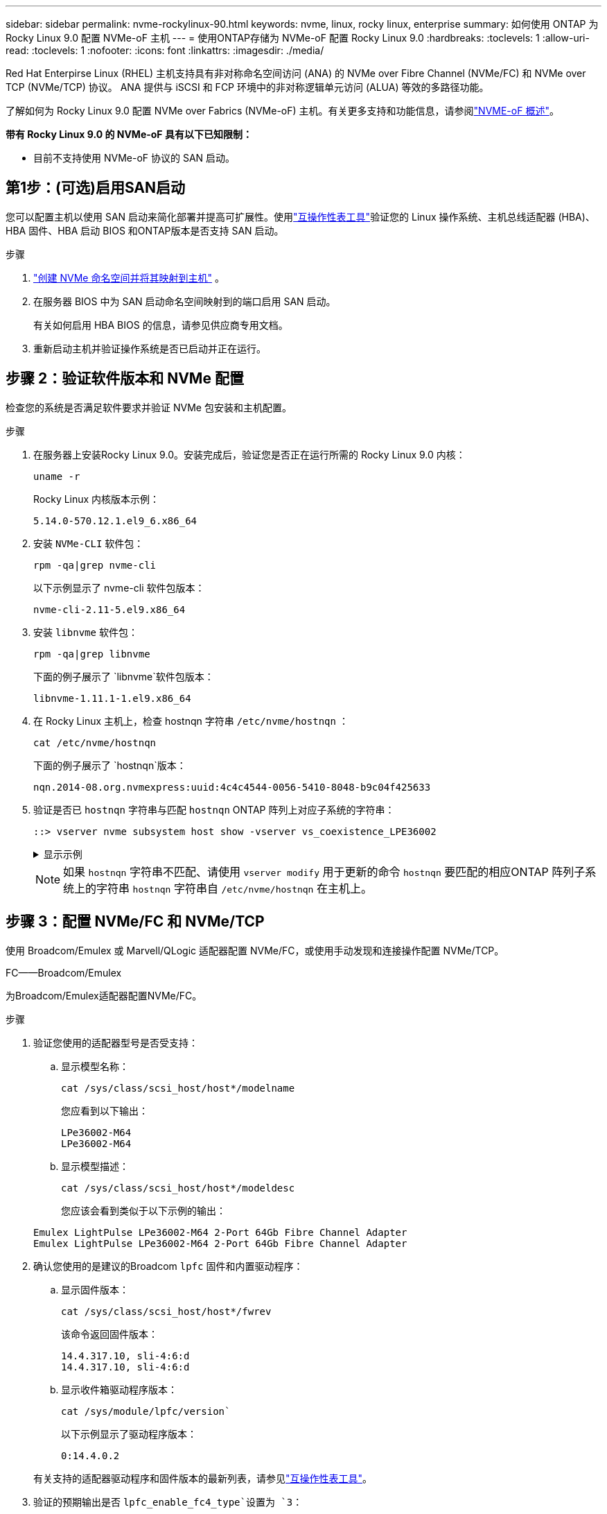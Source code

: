 ---
sidebar: sidebar 
permalink: nvme-rockylinux-90.html 
keywords: nvme, linux, rocky linux, enterprise 
summary: 如何使用 ONTAP 为 Rocky Linux 9.0 配置 NVMe-oF 主机 
---
= 使用ONTAP存储为 NVMe-oF 配置 Rocky Linux 9.0
:hardbreaks:
:toclevels: 1
:allow-uri-read: 
:toclevels: 1
:nofooter: 
:icons: font
:linkattrs: 
:imagesdir: ./media/


[role="lead"]
Red Hat Enterpirse Linux (RHEL) 主机支持具有非对称命名空间访问 (ANA) 的 NVMe over Fibre Channel (NVMe/FC) 和 NVMe over TCP (NVMe/TCP) 协议。  ANA 提供与 iSCSI 和 FCP 环境中的非对称逻辑单元访问 (ALUA) 等效的多路径功能。

了解如何为 Rocky Linux 9.0 配置 NVMe over Fabrics (NVMe-oF) 主机。有关更多支持和功能信息，请参阅link:hu-nvme-index.html["NVME-oF 概述"^]。

*带有 Rocky Linux 9.0 的 NVMe-oF 具有以下已知限制：*

* 目前不支持使用 NVMe-oF 协议的 SAN 启动。




== 第1步：(可选)启用SAN启动

您可以配置主机以使用 SAN 启动来简化部署并提高可扩展性。使用link:https://mysupport.netapp.com/matrix/#welcome["互操作性表工具"^]验证您的 Linux 操作系统、主机总线适配器 (HBA)、HBA 固件、HBA 启动 BIOS 和ONTAP版本是否支持 SAN 启动。

.步骤
. https://docs.netapp.com/us-en/ontap/san-admin/create-nvme-namespace-subsystem-task.html["创建 NVMe 命名空间并将其映射到主机"^] 。
. 在服务器 BIOS 中为 SAN 启动命名空间映射到的端口启用 SAN 启动。
+
有关如何启用 HBA BIOS 的信息，请参见供应商专用文档。

. 重新启动主机并验证操作系统是否已启动并正在运行。




== 步骤 2：验证软件版本和 NVMe 配置

检查您的系统是否满足软件要求并验证 NVMe 包安装和主机配置。

.步骤
. 在服务器上安装Rocky Linux 9.0。安装完成后，验证您是否正在运行所需的 Rocky Linux 9.0 内核：
+
[source, cli]
----
uname -r
----
+
Rocky Linux 内核版本示例：

+
[listing]
----
5.14.0-570.12.1.el9_6.x86_64
----
. 安装 `NVMe-CLI` 软件包：
+
[source, cli]
----
rpm -qa|grep nvme-cli
----
+
以下示例显示了 nvme-cli 软件包版本：

+
[listing]
----
nvme-cli-2.11-5.el9.x86_64
----
. 安装 `libnvme` 软件包：
+
[source, cli]
----
rpm -qa|grep libnvme
----
+
下面的例子展示了 `libnvme`软件包版本：

+
[listing]
----
libnvme-1.11.1-1.el9.x86_64
----
. 在 Rocky Linux 主机上，检查 hostnqn 字符串 `/etc/nvme/hostnqn` ：
+
[source, cli]
----
cat /etc/nvme/hostnqn
----
+
下面的例子展示了 `hostnqn`版本：

+
[listing]
----
nqn.2014-08.org.nvmexpress:uuid:4c4c4544-0056-5410-8048-b9c04f425633
----
. 验证是否已 `hostnqn` 字符串与匹配 `hostnqn` ONTAP 阵列上对应子系统的字符串：
+
[source, cli]
----
::> vserver nvme subsystem host show -vserver vs_coexistence_LPE36002
----
+
.显示示例
[%collapsible]
====
[listing]
----
Vserver Subsystem Priority  Host NQN
------- --------- --------  ------------------------------------------------
vs_coexistence_LPE36002
        nvme
                  regular   nqn.2014-08.org.nvmexpress:uuid:4c4c4544-0056-5410-8048-b9c04f425633
        nvme_1
                  regular   nqn.2014-08.org.nvmexpress:uuid:4c4c4544-0056-5410-8048-b9c04f425633
        nvme_2
                  regular   nqn.2014-08.org.nvmexpress:uuid:4c4c4544-0056-5410-8048-b9c04f425633
        nvme_3
                  regular   nqn.2014-08.org.nvmexpress:uuid:4c4c4544-0056-5410-8048-b9c04f425633
4 entries were displayed.
----
====
+

NOTE: 如果 `hostnqn` 字符串不匹配、请使用 `vserver modify` 用于更新的命令 `hostnqn` 要匹配的相应ONTAP 阵列子系统上的字符串 `hostnqn` 字符串自 `/etc/nvme/hostnqn` 在主机上。





== 步骤 3：配置 NVMe/FC 和 NVMe/TCP

使用 Broadcom/Emulex 或 Marvell/QLogic 适配器配置 NVMe/FC，或使用手动发现和连接操作配置 NVMe/TCP。

[role="tabbed-block"]
====
.FC——Broadcom/Emulex
--
为Broadcom/Emulex适配器配置NVMe/FC。

.步骤
. 验证您使用的适配器型号是否受支持：
+
.. 显示模型名称：
+
[source, cli]
----
cat /sys/class/scsi_host/host*/modelname
----
+
您应看到以下输出：

+
[listing]
----
LPe36002-M64
LPe36002-M64
----
.. 显示模型描述：
+
[source, cli]
----
cat /sys/class/scsi_host/host*/modeldesc
----
+
您应该会看到类似于以下示例的输出：

+
[listing]
----
Emulex LightPulse LPe36002-M64 2-Port 64Gb Fibre Channel Adapter
Emulex LightPulse LPe36002-M64 2-Port 64Gb Fibre Channel Adapter
----


. 确认您使用的是建议的Broadcom `lpfc` 固件和内置驱动程序：
+
.. 显示固件版本：
+
[source, cli]
----
cat /sys/class/scsi_host/host*/fwrev
----
+
该命令返回固件版本：

+
[listing]
----
14.4.317.10, sli-4:6:d
14.4.317.10, sli-4:6:d
----
.. 显示收件箱驱动程序版本：
+
[source, cli]
----
cat /sys/module/lpfc/version`
----
+
以下示例显示了驱动程序版本：

+
[listing]
----
0:14.4.0.2
----


+
有关支持的适配器驱动程序和固件版本的最新列表，请参见link:https://mysupport.netapp.com/matrix/["互操作性表工具"^]。

. 验证的预期输出是否 `lpfc_enable_fc4_type`设置为 `3`：
+
[source, cli]
----
cat /sys/module/lpfc/parameters/lpfc_enable_fc4_type
----
. 验证是否可以查看启动程序端口：
+
[source, cli]
----
cat /sys/class/fc_host/host*/port_name
----
+
以下示例显示端口标识：

+
[listing]
----
0x100000109bf044b1
0x100000109bf044b2
----
. 验证启动程序端口是否联机：
+
[source, cli]
----
cat /sys/class/fc_host/host*/port_state
----
+
您应看到以下输出：

+
[listing]
----
Online
Online
----
. 验证NVMe/FC启动程序端口是否已启用且目标端口是否可见：
+
[source, cli]
----
cat /sys/class/scsi_host/host*/nvme_info
----
+
.显示示例
[%collapsible]
=====
[listing, subs="+quotes"]
----
NVME Initiator Enabled
XRI Dist lpfc2 Total 6144 IO 5894 ELS 250
NVME LPORT lpfc2 WWPN x100000109bf044b1 WWNN x200000109bf044b1 DID x022a00 *ONLINE*
NVME RPORT       WWPN x202fd039eaa7dfc8 WWNN x202cd039eaa7dfc8 DID x021310 *TARGET DISCSRVC ONLINE*
NVME RPORT       WWPN x202dd039eaa7dfc8 WWNN x202cd039eaa7dfc8 DID x020b10 *TARGET DISCSRVC ONLINE*

NVME Statistics
LS: Xmt 0000000810 Cmpl 0000000810 Abort 00000000
LS XMIT: Err 00000000  CMPL: xb 00000000 Err 00000000
Total FCP Cmpl 000000007b098f07 Issue 000000007aee27c4 OutIO ffffffffffe498bd
        abort 000013b4 noxri 00000000 nondlp 00000058 qdepth 00000000 wqerr 00000000 err 00000000
FCP CMPL: xb 000013b4 Err 00021443

NVME Initiator Enabled
XRI Dist lpfc3 Total 6144 IO 5894 ELS 250
NVME LPORT lpfc3 WWPN x100000109bf044b2 WWNN x200000109bf044b2 DID x021b00 *ONLINE*
NVME RPORT       WWPN x2033d039eaa7dfc8 WWNN x202cd039eaa7dfc8 DID x020110 *TARGET DISCSRVC ONLINE*
NVME RPORT       WWPN x2032d039eaa7dfc8 WWNN x202cd039eaa7dfc8 DID x022910 *TARGET DISCSRVC ONLINE*

NVME Statistics
LS: Xmt 0000000840 Cmpl 0000000840 Abort 00000000
LS XMIT: Err 00000000  CMPL: xb 00000000 Err 00000000
Total FCP Cmpl 000000007afd4434 Issue 000000007ae31b83 OutIO ffffffffffe5d74f
        abort 000014a5 noxri 00000000 nondlp 0000006a qdepth 00000000 wqerr 00000000 err 00000000
FCP CMPL: xb 000014a5 Err 0002149a
----
=====


--
.FC——Marvell/QLogic
--
为Marvell/QLogic适配器配置NVMe/FC。

.步骤
. 验证您是否正在运行受支持的适配器驱动程序和固件版本：
+
[source, cli]
----
cat /sys/class/fc_host/host*/symbolic_name
----
+
以下示例显示了驱动程序和固件版本：

+
[listing]
----
QLE2742 FW:v9.14.00 DVR:v10.02.09.200-k
QLE2742 FW:v9.14.00 DVR:v10.02.09.200-k
----
. 请验证 `ql2xnvmeenable` 已设置。这样、Marvell适配器便可用作NVMe/FC启动程序：
+
[source, cli]
----
cat /sys/module/qla2xxx/parameters/ql2xnvmeenable
----
+
预期输出为1。



--
.TCP
--
NVMe/TCP 协议不支持自动连接操作。相反，您可以通过执行 NVMe/TCP 来发现 NVMe/TCP 子系统和命名空间 `connect`或者 `connect-all`手动操作。

.步骤
. 检查启动器端口是否可以跨支持的 NVMe/TCP LIF 获取发现日志页面数据：
+
[listing]
----
nvme discover -t tcp -w host-traddr -a traddr
----
+
.显示示例
[%collapsible]
=====
[listing, subs="+quotes"]
----
nvme discover -t tcp -w 192.168.1.31 -a 192.168.1.24
Discovery Log Number of Records 20, Generation counter 25
=====Discovery Log Entry 0======
trtype:  tcp
adrfam:  ipv4
subtype: *current discovery subsystem*
treq:    not specified
portid:  4
trsvcid: 8009
subnqn:  nqn.1992-08.com.netapp:sn.0f4ba1e74eb611ef9f50d039eab6cb6d:discovery
traddr:  192.168.2.25
eflags:  *explicit discovery connections, duplicate discovery information*
sectype: none
=====Discovery Log Entry 1======
trtype:  tcp
adrfam:  ipv4
subtype: *current discovery subsystem*
treq:    not specified
portid:  2
trsvcid: 8009
subnqn:  nqn.1992-08.com.netapp:sn.0f4ba1e74eb611ef9f50d039eab6cb6d:discovery
traddr:  192.168.1.25
eflags:  *explicit discovery connections, duplicate discovery information*
sectype: none
=====Discovery Log Entry 2======
trtype:  tcp
adrfam:  ipv4
subtype: *current discovery subsystem*
treq:    not specified
portid:  5
trsvcid: 8009
subnqn:  nqn.1992-08.com.netapp:sn.0f4ba1e74eb611ef9f50d039eab6cb6d:discovery
traddr:  192.168.2.24
eflags:  *explicit discovery connections, duplicate discovery information*
sectype: none
=====Discovery Log Entry 3======
trtype:  tcp
adrfam:  ipv4
subtype: *current discovery subsystem*
treq:    not specified
portid:  1
trsvcid: 8009
subnqn:  nqn.1992-08.com.netapp:sn.0f4ba1e74eb611ef9f50d039eab6cb6d:discovery
traddr:  192.168.1.24
eflags:  *explicit discovery connections, duplicate discovery information*
sectype: none
=====Discovery Log Entry 4======
trtype:  tcp
adrfam:  ipv4
subtype: *nvme subsystem*
treq:    not specified
portid:  4
trsvcid: 4420
subnqn:  nqn.1992-08.com.netapp:sn.0f4ba1e74eb611ef9f50d039eab6cb6d:subsystem.nvme_tcp_1
traddr:  192.168.2.25
eflags:  none
sectype: none
=====Discovery Log Entry 5======
trtype:  tcp
adrfam:  ipv4
subtype: *nvme subsystem*
treq:    not specified
portid:  2
trsvcid: 4420
subnqn:  nqn.1992-08.com.netapp:sn.0f4ba1e74eb611ef9f50d039eab6cb6d:subsystem.nvme_tcp_1
traddr:  192.168.1.25
eflags:  none
sectype: none
=====Discovery Log Entry 6======
trtype:  tcp
adrfam:  ipv4
subtype: *nvme subsystem*
treq:    not specified
portid:  5
trsvcid: 4420
subnqn:  nqn.1992-08.com.netapp:sn.0f4ba1e74eb611ef9f50d039eab6cb6d:subsystem.nvme_tcp_1
traddr:  192.168.2.24
eflags:  none
sectype: none
=====Discovery Log Entry 7======
trtype:  tcp
adrfam:  ipv4
subtype: *nvme subsystem*
treq:    not specified
portid:  1
trsvcid: 4420
subnqn:  nqn.1992-08.com.netapp:sn.0f4ba1e74eb611ef9f50d039eab6cb6d:subsystem.nvme_tcp_1
traddr:  192.168.1.24
eflags:  none
sectype: none
=====Discovery Log Entry 8======
trtype:  tcp
adrfam:  ipv4
subtype: *nvme subsystem*
treq:    not specified
portid:  4
trsvcid: 4420
subnqn:  nqn.1992-08.com.netapp:sn.0f4ba1e74eb611ef9f50d039eab6cb6d:subsystem.nvme_tcp_4
traddr:  192.168.2.25
eflags:  none
sectype: none
=====Discovery Log Entry 9======
trtype:  tcp
adrfam:  ipv4
subtype: *nvme subsystem*
treq:    not specified
portid:  2
trsvcid: 4420
subnqn:  nqn.1992-08.com.netapp:sn.0f4ba1e74eb611ef9f50d039eab6cb6d:subsystem.nvme_tcp_4
traddr:  192.168.1.25
eflags:  none
sectype: none
=====Discovery Log Entry 10======
trtype:  tcp
adrfam:  ipv4
subtype: *nvme subsystem*
treq:    not specified
portid:  5
trsvcid: 4420
subnqn:  nqn.1992-08.com.netapp:sn.0f4ba1e74eb611ef9f50d039eab6cb6d:subsystem.nvme_tcp_4
traddr:  192.168.2.24
eflags:  none
sectype: none
=====Discovery Log Entry 11======
trtype:  tcp
adrfam:  ipv4
subtype: *nvme subsystem*
treq:    not specified
portid:  1
trsvcid: 4420
subnqn:  nqn.1992-08.com.netapp:sn.0f4ba1e74eb611ef9f50d039eab6cb6d:subsystem.nvme_tcp_4
traddr:  192.168.1.24
eflags:  none
sectype: none
=====Discovery Log Entry 12======
trtype:  tcp
adrfam:  ipv4
subtype: *nvme subsystem*
treq:    not specified
portid:  4
trsvcid: 4420
subnqn:  nqn.1992-08.com.netapp:sn.0f4ba1e74eb611ef9f50d039eab6cb6d:subsystem.nvme_tcp_3
traddr:  192.168.2.25
eflags:  none
sectype: none
=====Discovery Log Entry 13======
trtype:  tcp
adrfam:  ipv4
subtype: *nvme subsystem*
treq:    not specified
portid:  2
trsvcid: 4420
subnqn:  nqn.1992-08.com.netapp:sn.0f4ba1e74eb611ef9f50d039eab6cb6d:subsystem.nvme_tcp_3
traddr:  192.168.1.25
eflags:  none
sectype: none
=====Discovery Log Entry 14======
trtype:  tcp
adrfam:  ipv4
subtype: *nvme subsystem*
treq:    not specified
portid:  5
trsvcid: 4420
subnqn:  nqn.1992-08.com.netapp:sn.0f4ba1e74eb611ef9f50d039eab6cb6d:subsystem.nvme_tcp_3
traddr:  192.168.2.24
eflags:  none
sectype: none
=====Discovery Log Entry 15======
trtype:  tcp
adrfam:  ipv4
subtype: *nvme subsystem*
treq:    not specified
portid:  1
trsvcid: 4420
subnqn:  nqn.1992-08.com.netapp:sn.0f4ba1e74eb611ef9f50d039eab6cb6d:subsystem.nvme_tcp_3
traddr:  192.168.1.24
eflags:  none
sectype: none
=====Discovery Log Entry 16======
trtype:  tcp
adrfam:  ipv4
subtype: *nvme subsystem*
treq:    not specified
portid:  4
trsvcid: 4420
subnqn:  nqn.1992-08.com.netapp:sn.0f4ba1e74eb611ef9f50d039eab6cb6d:subsystem.nvme_tcp_2
traddr:  192.168.2.25
eflags:  none
sectype: none
=====Discovery Log Entry 17======
trtype:  tcp
adrfam:  ipv4
subtype: *nvme subsystem*
treq:    not specified
portid:  2
trsvcid: 4420
subnqn:  nqn.1992-08.com.netapp:sn.0f4ba1e74eb611ef9f50d039eab6cb6d:subsystem.nvme_tcp_2
traddr:  192.168.1.25
eflags:  none
sectype: none
=====Discovery Log Entry 18======
trtype:  tcp
adrfam:  ipv4
subtype: *nvme subsystem*
treq:    not specified
portid:  5
trsvcid: 4420
subnqn:  nqn.1992-08.com.netapp:sn.0f4ba1e74eb611ef9f50d039eab6cb6d:subsystem.nvme_tcp_2
traddr:  192.168.2.24
eflags:  none
sectype: none
=====Discovery Log Entry 19======
trtype:  tcp
adrfam:  ipv4
subtype: *nvme subsystem*
treq:    not specified
portid:  1
trsvcid: 4420
subnqn:  nqn.1992-08.com.netapp:sn.0f4ba1e74eb611ef9f50d039eab6cb6d:subsystem.nvme_tcp_2
traddr:  192.168.1.24
eflags:  none
sectype: none
----
=====
. 验证其他NVMe/TCP启动程序-目标LIF组合是否能够成功提取发现日志页面数据：
+
[listing]
----
nvme discover -t tcp -w host-traddr -a traddr
----
+
.显示示例
[%collapsible]
=====
[listing, subs="+quotes"]
----
nvme discover -t tcp -w 192.168.1.31 -a 192.168.1.24
nvme discover -t tcp -w 192.168.2.31 -a 192.168.2.24
nvme discover -t tcp -w 192.168.1.31 -a 192.168.1.25
nvme discover -t tcp -w 192.168.2.31 -a 192.168.2.25
----
=====
. 运行 `nvme connect-all` 在节点中所有受支持的NVMe/TCP启动程序-目标SIP上运行命令：
+
[listing]
----
nvme connect-all -t tcp -w host-traddr -a traddr
----
+
.显示示例
[%collapsible]
=====
[listing, subs="+quotes"]
----
nvme	connect-all	-t	tcp	-w	192.168.1.31	-a	192.168.1.24
nvme	connect-all	-t	tcp	-w	192.168.2.31	-a	192.168.2.24
nvme	connect-all	-t	tcp	-w	192.168.1.31	-a	192.168.1.25
nvme	connect-all	-t	tcp	-w	192.168.2.31	-a	192.168.2.25
----
=====


--
====


== 步骤 4：（可选）为 NVMe/FC 启用 1MB I/O

您可以为配置了 Broadcom 适配器的 NVMe/FC 启用 1MB 大小的 I/O 请求。ONTAP在识别控制器数据中报告的最大数据传输大小 (MDTS) 为 8。这意味着最大I/O请求大小最多可以为1 MB。要发出 1MB 大小的 I/O 请求，您需要增加 `lpfc_sg_seg_cnt`参数从默认值 64 更改为 256。


NOTE: 这些步骤不适用于逻辑NVMe/FC主机。

.步骤
. 将 `lpfc_sg_seg_cnt`参数设置为256：
+
[listing]
----
cat /etc/modprobe.d/lpfc.conf
----
+
[listing]
----
options lpfc lpfc_sg_seg_cnt=256
----
. 运行 `dracut -f`命令并重新启动主机。
. 验证的值是否 `lpfc_sg_seg_cnt`为256：
+
[listing]
----
cat /sys/module/lpfc/parameters/lpfc_sg_seg_cnt
----




== 步骤 5：验证多路径配置

验证内核NVMe多路径状态、ANA状态和ONTAP命名空间是否适用于NVMe-oF配置。

.步骤
. 验证是否已启用内核NVMe多路径：
+
[source, cli]
----
cat /sys/module/nvme_core/parameters/multipath
----
+
您应看到以下输出：

+
[listing]
----
Y
----
. 验证相应ONTAP命名库的适当NVMe-oF设置(例如、型号设置为NetApp ONTAP控制器、负载平衡iopolicy设置为循环)是否正确反映在主机上：
+
.. 显示子系统：
+
[source, cli]
----
cat /sys/class/nvme-subsystem/nvme-subsys*/model
----
+
您应看到以下输出：

+
[listing]
----
NetApp ONTAP Controller
NetApp ONTAP Controller
----
.. 显示策略：
+
[source, cli]
----
cat /sys/class/nvme-subsystem/nvme-subsys*/iopolicy
----
+
您应看到以下输出：

+
[listing]
----
round-robin
round-robin
----


. 验证是否已在主机上创建并正确发现命名空间：
+
[source, cli]
----
nvme list
----
+
.显示示例
[%collapsible]
====
[listing]
----
Node         SN                   Model
---------------------------------------------------------
/dev/nvme4n1 81Ix2BVuekWcAAAAAAAB	NetApp ONTAP Controller


Namespace Usage    Format             FW             Rev
-----------------------------------------------------------
1                 21.47 GB / 21.47 GB	4 KiB + 0 B   FFFFFFFF
----
====
. 验证每个路径的控制器状态是否为活动状态且是否具有正确的ANA状态：
+
[role="tabbed-block"]
====
.NVMe/FC
--
[source, cli]
----
nvme list-subsys /dev/nvme4n5
----
.显示示例
[%collapsible]
=====
[listing, subs="+quotes"]
----
nvme-subsys4 - NQN=nqn.1992-08.com.netapp:sn.3a5d31f5502c11ef9f50d039eab6cb6d:subsystem.nvme_1
               hostnqn=nqn.2014-08.org.nvmexpress:uuid:e6dade64-216d-
11ec-b7bb-7ed30a5482c3
iopolicy=round-robin\
+- nvme1 *fc* traddr=nn-0x2082d039eaa7dfc8:pn-0x2088d039eaa7dfc8,host_traddr=nn-0x20000024ff752e6d:pn-0x21000024ff752e6d *live optimized*
+- nvme12 *fc* traddr=nn-0x2082d039eaa7dfc8:pn-0x208ad039eaa7dfc8,host_traddr=nn-0x20000024ff752e6d:pn-0x21000024ff752e6d *live non-optimized*
+- nvme10 *fc* traddr=nn-0x2082d039eaa7dfc8:pn-0x2087d039eaa7dfc8,host_traddr=nn-0x20000024ff752e6c:pn-0x21000024ff752e6c *live non-optimized*
+- nvme3 *fc* traddr=nn-0x2082d039eaa7dfc8:pn-0x2083d039eaa7dfc8,host_traddr=nn-0x20000024ff752e6c:pn-0x21000024ff752e6c *live optimized*
----
=====
--
.NVMe/TCP
--
[source, cli]
----
nvme list-subsys /dev/nvme1n1
----
.显示示例
[%collapsible]
=====
[listing, subs="+quotes"]
----
nvme-subsys5 - NQN=nqn.1992-08.com.netapp:sn.0f4ba1e74eb611ef9f50d039eab6cb6d:subsystem.nvme_tcp_3
hostnqn=nqn.2014-08.org.nvmexpress:uuid:4c4c4544-0035-5910-804b-b5c04f444d33
iopolicy=round-robin
\
+- nvme13 *tcp* traddr=192.168.2.25,trsvcid=4420,host_traddr=192.168.2.31,
src_addr=192.168.2.31 *live optimized*
+- nvme14 *tcp* traddr=192.168.2.24,trsvcid=4420,host_traddr=192.168.2.31,
src_addr=192.168.2.31 *live non-optimized*
+- nvme5 *tcp* traddr=192.168.1.25,trsvcid=4420,host_traddr=192.168.1.31,
src_addr=192.168.1.31 *live optimized*
+- nvme6 *tcp* traddr=192.168.1.24,trsvcid=4420,host_traddr=192.168.1.31,
src_addr=192.168.1.31 *live non-optimized*
----
=====
--
====
. 验证NetApp插件是否为每个ONTAP 命名空间设备显示正确的值：
+
[role="tabbed-block"]
====
.列
--
[source, cli]
----
nvme netapp ontapdevices -o column
----
.显示示例
[%collapsible]
=====
[listing, subs="+quotes"]
----
Device        Vserver   Namespace Path
----------------------- ------------------------------
/dev/nvme1n1     linux_tcnvme_iscsi        /vol/tcpnvme_1_0_0/tcpnvme_ns

NSID       UUID                                   Size
------------------------------------------------------------
1    5f7f630d-8ea5-407f-a490-484b95b15dd6   21.47GB
----
=====
--
.JSON
--
[source, cli]
----
nvme netapp ontapdevices -o json
----
.显示示例
[%collapsible]
=====
[listing, subs="+quotes"]
----
{
  "ONTAPdevices":[
    {
      "Device":"/dev/nvme1n1",
      "Vserver":"linux_tcnvme_iscsi",
      "Namespace_Path":"/vol/tcpnvme_1_0_0/tcpnvme_ns",
      "NSID":1,
      "UUID":"5f7f630d-8ea5-407f-a490-484b95b15dd6",
      "Size":"21.47GB",
      "LBA_Data_Size":4096,
      "Namespace_Size":5242880
    },
]
}
----
=====
--
====




== 第6步：查看已知问题

这些是已知问题：

[cols="20,40,40"]
|===
| NetApp 错误 ID | 标题 | Description 


| link:https://mysupport.netapp.com/site/bugs-online/product/HOSTUTILITIES/BURT/1479047["1479047"^] | Rocky Linux 9.0 NVMe-oF 主机创建重复的持久发现控制器 | 在 NVMe-oF 主机上，您可以使用“nvme discover -p”命令创建持久发现控制器 (PDC)。使用此命令时，每个启动器-目标组合只能创建一个 PDC。但是，如果您在 NVMe-oF 主机上运行ONTAP 9.10.1 和 Rocky Linux 9.0，则每次执行“nvme discover -p”时都会创建重复的 PDC。这会导致主机和目标上资源的不必要使用。 
|===